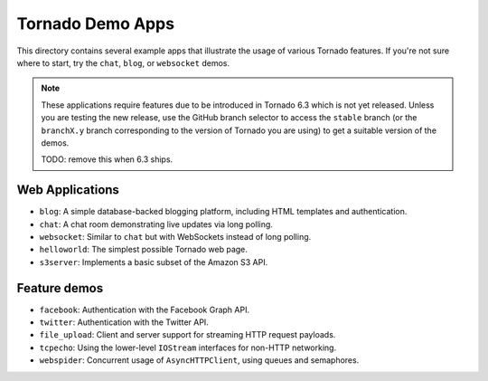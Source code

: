 Tornado Demo Apps
-----------------

This directory contains several example apps that illustrate the usage of
various Tornado features. If you're not sure where to start, try the ``chat``,
``blog``, or ``websocket`` demos.

.. note::

    These applications require features due to be introduced in Tornado 6.3
    which is not yet released. Unless you are testing the new release,
    use the GitHub branch selector to access the ``stable`` branch
    (or the ``branchX.y`` branch corresponding to the version of Tornado you
    are using) to get a suitable version of the demos.

    TODO: remove this when 6.3 ships.

Web Applications
~~~~~~~~~~~~~~~~

- ``blog``: A simple database-backed blogging platform, including
  HTML templates and authentication.
- ``chat``: A chat room demonstrating live updates via long polling.
- ``websocket``: Similar to ``chat`` but with WebSockets instead of
  long polling.
- ``helloworld``: The simplest possible Tornado web page.
- ``s3server``: Implements a basic subset of the Amazon S3 API.

Feature demos
~~~~~~~~~~~~~

- ``facebook``: Authentication with the Facebook Graph API.
- ``twitter``: Authentication with the Twitter API.
- ``file_upload``: Client and server support for streaming HTTP request 
  payloads.
- ``tcpecho``: Using the lower-level ``IOStream`` interfaces for non-HTTP
  networking.
- ``webspider``: Concurrent usage of ``AsyncHTTPClient``, using queues and
  semaphores.


